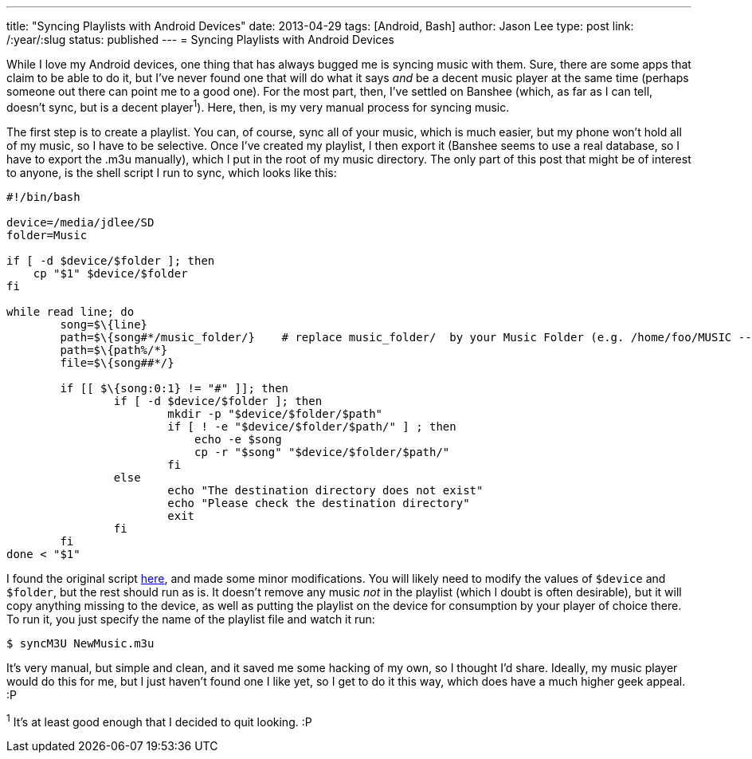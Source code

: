 ---
title: "Syncing Playlists with Android Devices"
date: 2013-04-29
tags: [Android, Bash]
author: Jason Lee
type: post
link: /:year/:slug
status: published
---
= Syncing Playlists with Android Devices

While I love my Android devices, one thing that has always bugged me is syncing music with them. Sure, there are some apps that claim to be able to do it, but I've never found one that will do what it says _and_ be a decent music player at the same time (perhaps someone out there can point me to a good one). For the most part, then, I've settled on Banshee (which, as far as I can tell, doesn't sync, but is a decent player^1^). Here, then, is my very manual process for syncing music.
// more

The first step is to create a playlist. You can, of course, sync all of your music, which is much easier, but my phone won't hold all of my music, so I have to be selective.  Once I've created my playlist, I then export it (Banshee seems to use a real database, so I have to export the .m3u manually), which I put in the root of my music directory. The only part of this post that might be of interest to anyone, is the shell script I run to sync, which looks like this:

[source,bash,linenums]
----
#!/bin/bash

device=/media/jdlee/SD
folder=Music

if [ -d $device/$folder ]; then
    cp "$1" $device/$folder
fi

while read line; do
        song=$\{line}
        path=$\{song#*/music_folder/}    # replace music_folder/  by your Music Folder (e.g. /home/foo/MUSIC -- use MUSIC/ instead)
        path=$\{path%/*}
        file=$\{song##*/}

        if [[ $\{song:0:1} != "#" ]]; then
                if [ -d $device/$folder ]; then
                        mkdir -p "$device/$folder/$path"
                        if [ ! -e "$device/$folder/$path/" ] ; then
                            echo -e $song
                            cp -r "$song" "$device/$folder/$path/"
                        fi
                else
                        echo "The destination directory does not exist"
                        echo "Please check the destination directory"
                        exit
                fi
        fi
done < "$1"
----

I found the original script http://www.anythingbutipod.com/forum/showthread.php?t=35163[here], and made some minor modifications. You will likely need to modify the values of `$device` and `$folder`, but the rest should run as is.  It doesn't remove any music _not_ in the playlist (which I doubt is often desirable), but it will copy anything missing to the device, as well as putting the playlist on the device for consumption by your player of choice there. To run it, you just specify the name of the playlist file and watch it run:

[source,bash,linenums]
----
$ syncM3U NewMusic.m3u
----

It's very manual, but simple and clean, and it saved me some hacking of my own, so I thought I'd share.  Ideally, my music player would do this for me, but I just haven't found one I like yet, so I get to do it this way, which does have a much higher geek appeal. :P

^1^ It's at least good enough that I decided to quit looking. :P
